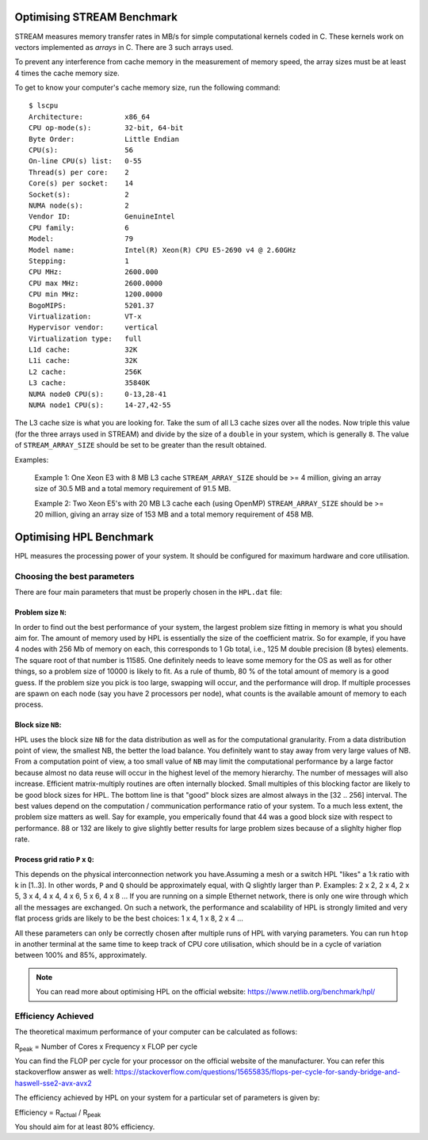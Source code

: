 .. _STREAM-optimisation:

Optimising STREAM Benchmark
===========================

STREAM measures memory transfer rates in MB/s for simple computational kernels coded in C.
These kernels work on vectors implemented as *arrays* in C.
There are 3 such arrays used. 

To prevent any interference from cache memory in the measurement of memory speed, the array sizes
must be at least 4 times the cache memory size. 

To get to know your computer's cache memory size, run the following command::

    $ lscpu
    Architecture:          x86_64
    CPU op-mode(s):        32-bit, 64-bit
    Byte Order:            Little Endian
    CPU(s):                56
    On-line CPU(s) list:   0-55
    Thread(s) per core:    2
    Core(s) per socket:    14
    Socket(s):             2
    NUMA node(s):          2
    Vendor ID:             GenuineIntel
    CPU family:            6
    Model:                 79
    Model name:            Intel(R) Xeon(R) CPU E5-2690 v4 @ 2.60GHz
    Stepping:              1
    CPU MHz:               2600.000
    CPU max MHz:           2600.0000
    CPU min MHz:           1200.0000
    BogoMIPS:              5201.37
    Virtualization:        VT-x
    Hypervisor vendor:     vertical
    Virtualization type:   full
    L1d cache:             32K
    L1i cache:             32K
    L2 cache:              256K
    L3 cache:              35840K
    NUMA node0 CPU(s):     0-13,28-41
    NUMA node1 CPU(s):     14-27,42-55

The L3 cache size is what you are looking for. Take the sum of all L3 cache sizes over all the nodes. 
Now triple this value (for the three arrays used in STREAM) and divide by the size of a ``double`` in your system, 
which is generally ``8``. The value of ``STREAM_ARRAY_SIZE`` should be set to be greater than the result obtained.

Examples: 

    Example 1: One Xeon E3 with 8 MB L3 cache ``STREAM_ARRAY_SIZE`` should be >= 4 million, giving 
    an array size of 30.5 MB and a total memory requirement of 91.5 MB.  
    
    Example 2: Two Xeon E5's with 20 MB L3 cache each (using OpenMP) ``STREAM_ARRAY_SIZE`` should be >= 20 million, 
    giving an array size of 153 MB and a total memory requirement of 458 MB.  


.. _HPL-optimisation:

Optimising HPL Benchmark
========================

HPL measures the processing power of your system. It should be configured for maximum
hardware and core utilisation. 

Choosing the best parameters
----------------------------
There are four main parameters that must be properly chosen in the ``HPL.dat`` file:

Problem size ``N``:
^^^^^^^^^^^^^^^^^^^
In order to find out the best performance of your system, 
the largest problem size fitting in memory is what you should aim for. 
The amount of memory used by HPL is essentially the size of the coefficient matrix. 
So for example, if you have 4 nodes with 256 Mb of memory on each, 
this corresponds to 1 Gb total, i.e., 125 M double precision (8 bytes) elements. 
The square root of that number is 11585. One definitely needs to leave some memory for 
the OS as well as for other things, so a problem size of 10000 is likely to fit. 
As a rule of thumb, 80 % of the total amount of memory is a good guess. 
If the problem size you pick is too large, swapping will occur, and the 
performance will drop. If multiple processes are spawn on each node 
(say you have 2 processors per node), what counts is the available amount 
of memory to each process.

Block size ``NB``:
^^^^^^^^^^^^^^^^^^
HPL uses the block size ``NB`` for the data distribution as well as for the 
computational granularity. From a data distribution point of view, the smallest 
NB, the better the load balance. You definitely want to stay away from very 
large values of NB. From a computation point of view, a too small value of ``NB`` 
may limit the computational performance by a large factor because almost no 
data reuse will occur in the highest level of the memory hierarchy. The number 
of messages will also increase. Efficient matrix-multiply routines are often 
internally blocked. Small multiples of this blocking factor are likely to be 
good block sizes for HPL. The bottom line is that "good" block sizes are almost 
always in the [32 .. 256] interval. The best values depend on the computation / 
communication performance ratio of your system. To a much less extent, the 
problem size matters as well. Say for example, you emperically found that 44 
was a good block size with respect to performance. 88 or 132 are likely to give 
slightly better results for large problem sizes because of a slighlty higher 
flop rate.

Process grid ratio ``P`` x ``Q``:
^^^^^^^^^^^^^^^^^^^^^^^^^^^^^^^^^
This depends on the physical interconnection network you have.\ 
Assuming a mesh or a switch HPL "likes" a 1:k ratio with k in [1..3]. In other 
words, ``P`` and ``Q`` should be approximately equal, with Q slightly larger than ``P``. 
Examples: 2 x 2, 2 x 4, 2 x 5, 3 x 4, 4 x 4, 4 x 6, 5 x 6, 4 x 8 ... If you 
are running on a simple Ethernet network, there is only one wire through 
which all the messages are exchanged. On such a network, the performance and 
scalability of HPL is strongly limited and very flat process grids are likely 
to be the best choices: 1 x 4, 1 x 8, 2 x 4 ...

All these parameters can only be correctly chosen after multiple runs of HPL with 
varying parameters. You can run ``htop`` in another terminal at the same time to 
keep track of CPU core utilisation, which should be in a cycle of variation between
100% and 85%, approximately.

.. note::

    You can read more about optimising HPL on the official website: https://www.netlib.org/benchmark/hpl/

Efficiency Achieved
-------------------
The theoretical maximum performance of your computer can be calculated as follows:

R\ :sub:`peak` \ = Number of Cores x Frequency x FLOP per cycle

You can find the FLOP per cycle for your processor on the official website of the
manufacturer. You can refer this stackoverflow answer as well: 
https://stackoverflow.com/questions/15655835/flops-per-cycle-for-sandy-bridge-and-haswell-sse2-avx-avx2

The efficiency achieved by HPL on your system for a particular set of parameters is given by:

Efficiency = R\ :sub:`actual` \ / R\ :sub:`peak` \

You should aim for at least 80% efficiency.